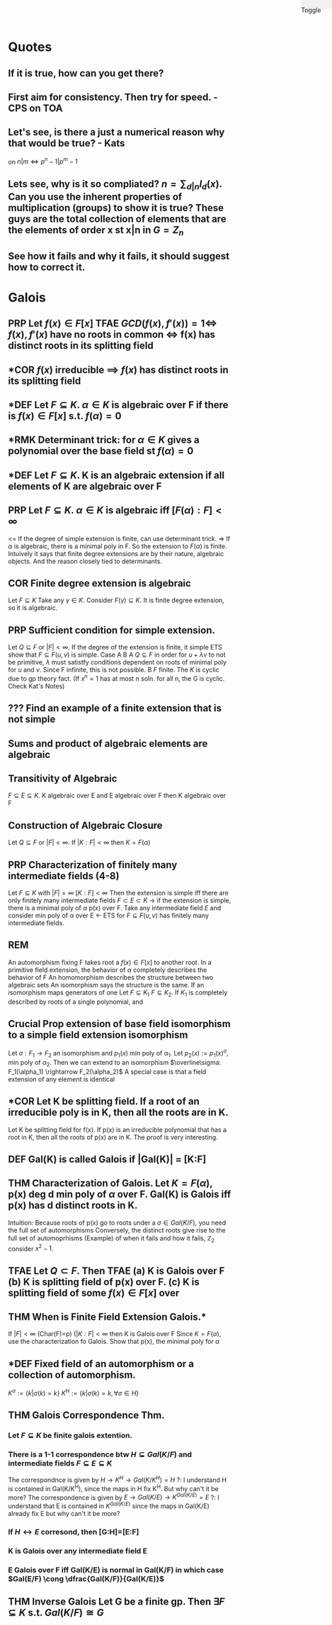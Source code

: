 #+OPTIONS: toc:nil, num:2
#+AUTHOR:
#+CREATED:
#+HTML: <link rel="stylesheet" type="text/css" href="./style.css" /> <div style="position: fixed; top: 0; right: 0; width: 70px; height: 20px; background-color: #f0f0f0;"> <p class="date">Toggle</p> </div>

* Quotes
** If it is true, how can you get there?
** First aim for consistency. Then try for speed. - CPS on TOA
** Let's see, is there a just a numerical reason why that would be true? - Kats
on $n|m \iff p^n-1 | p^m-1$
** Lets see, why is it so compliated? $n = \sum_{d|n} I_d(x)$. Can you use the inherent properties of multiplication (groups) to show it is true? These guys are the total collection of elements that are the elements of order x st x|n in $G=Z_n$
** See how it fails and why it fails, it should suggest how to correct it.



* Galois
** *PRP* Let $f(x) \in F[x]$ TFAE $GCD(f(x), f'(x) )=1 \iff$ $f(x), f'(x)$ have no roots in common $\iff$ f(x) has distinct roots in its splitting field
** *COR $f(x)$ irreducible $\implies$ $f(x)$ has distinct roots in its splitting field
** *DEF Let $F \subseteq K$. $\alpha \in K$ is *algebraic* over F if there is $f(x)\in F[x]$ s.t. $f(\alpha)=0$
** *RMK Determinant trick: for $\alpha \in K$ gives a polynomial over the base field st $f(\alpha)=0$
** *DEF Let $F \subseteq K$. K is an *algebraic extension* if all elements of K are algebraic over F
** *PRP* Let $F \subseteq K$. $\alpha \in K$ is algebraic iff $[F(\alpha):F] < \infty$
   <= If the degree of simple extension is finite, can use determinant trick.
   => If $\alpha$ is algebraic, there is a minimal poly in F. So the extension to $F(\alpha)$ is finite.
   Intuively it says that finite degree extensions are by their nature, algebraic objects. And the reason closely tied to determinants.
** *COR* Finite degree extension is algebraic
   Let $F \subseteq K$ Take any $\gamma \in K$. Consider $F(\gamma) \subseteq K$. It is finite degree extension, so it is algebraic. 
** *PRP* Sufficient condition for simple extension.
   Let $Q \subseteq F$ or $|F| < \infty$. If the degree of the extension is finite, it simple
   ETS show that $F \subseteq F(u,v)$ is simple.
   Case A B
   A $Q \subseteq F$ in order for $u+\lambda v$ to not be primitive, $\lambda$ must satistfy conditions dependent on roots of minimal poly for $u$ and $v$. Since F infinite, this is not possible.
   B $F$ finite. The $K$ is cyclic due to gp theory fact. (If $x^n=1$ has at most n soln. for all n, the G is cyclic. Check Kat's Notes)
** ??? Find an example of a finite extension that is not simple
** Sums and product of algebraic elements are algebraic
** Transitivity of Algebraic
$F \subseteq E \subseteq K$. K algebraic over E and E algebraic over F then K algebraic over F
** Construction of Algebraic Closure
   Let $Q \subseteq F$ or $|F|<\infty$. If $|K:F|<\infty$ then $K=F(\alpha)$
** *PRP* Characterization of finitely many intermediate fields (4-8)
   Let $F \subseteq K$ with $|F|=\infty$ $[K:F]<\infty$
   Then the extension is simple iff there are only finitely many intermediate fields $F \subset E \subset K$
   -> if the extension is simple, there is a minimal poly of $\alpha$ p(x) over F.
   Take any intermediate field $E$ and consider min poly of $\alpha$ over E
   <- ETS for $F \subseteq F(u,v)$ has finitely many intermediate fields.
** *REM*
   An automorphism fixing F takes root a $f(x)\in F[x]$ to another root.
   In a primitive field extension, the behavior of $\alpha$ completely describes the behavior of F
   An homomorphism describes the structure between two algebraic sets
   An isomorphism says the structure is the same.
   If an isomorphism maps generators of one 
   Let $F \subseteq K_1$ $F \subseteq K_2$. If $K_1$ is completely described by roots of a single polynomial, and 

** Crucial Prop extension of base field isomorphism to a simple field extension isomorphism
   Let $\sigma : F_1 \rightarrow F_2$ an isomorphism and $p_1(x)$ min poly of $\alpha_1$. Let $p_2(x):=p_1(x)^\sigma$, min poly of $\alpha_2$. Then we can extend to an isomorphism $\overline\sigma: F_1(\alpha_1) \rightarrow F_2(\alpha_2)$
   A special case is that a field extension of any element is identical
** *COR Let K be splitting field. If a root of an irreducible poly is in K, then all the roots are in K.
   Let K be splitting field for f(x). If p(x) is an irreducible polynomial that has a root in K, then all the roots of p(x) are in K.
   The proof is very interesting. 

** *DEF* Gal(K\F) is called *Galois* if |Gal(K\F)| = [K:F]
** *THM* Characterization of Galois. Let $K=F(\alpha)$, p(x) deg d min poly of $\alpha$ over F. Gal(K\F) is Galois iff p(x) has d distinct roots in K.
   Intuition: Because roots of p(x) go to roots under a $\sigma \in Gal(K/F)$, you need the full set of automorphisms
   Conversely, the distinct roots give rise to the full set of automoprhisms
   (Example) of when it fails and how it fails, $\mathbb{Z}_2$ consider $x^2-1$.

** *TFAE* Let $Q \subset F$. Then TFAE (a) K is Galois over F (b) K is splitting field of p(x) over F. (c) K is splitting field of some $f(x)\in F[x]$ over 
** *THM* When is Finite Field Extension Galois.*
   If $|F|<\infty$ (Char(F)=p) ($|K:F| < \infty$ then K is Galois over F 
   Since $K=F(\alpha)$, use the characterization fo Galois. Show that p(x), the minimal poly for $\alpha$ 

** *DEF Fixed field of an automorphism or a collection of automorphism.
   $K^\sigma := \{k | \sigma(k)=k\}$ $K^H := \{k | \sigma(k)=k, \forall \sigma \in H \}$
** *THM* Galois Correspondence Thm.
*** Let $F \subseteq K$ be finite galois extention.
*** There is a 1-1 correspondence btw $H \subseteq Gal(K/F)$ and intermediate fields $F \subseteq E \subseteq K$
    The correspondnce is given by $H \rightarrow K^H \rightarrow Gal(K/K^H)=H$
    ?: I understand H is contained in Gal(K/K^H), since the maps in H fix K^H. But why can't it be more?
    The correspondence is given by $E \rightarrow Gal(K/E) \rightarrow K^{Gal(K/E)} = E$
    ?: I understand that E is contained in $K^{Gal(K/E)}$ since the maps in Gal(K/E) already fix E but why can't it be more?
*** If $H \leftrightarrow E$ corresond, then [G:H]=[E:F]
*** K is Galois over any intermediate field E
*** E Galois over F iff Gal(K/E) is normal in Gal(K/F) in which case $Gal(E/F) \cong \dfrac{Gal(K/F)}{Gal(K/E)}$

** *THM* Inverse Galois Let G be a finite gp. Then $\exists F \subseteq K$ s.t. $Gal(K/F) \cong G$  

#+HTML: <script src="script.js"></script>
